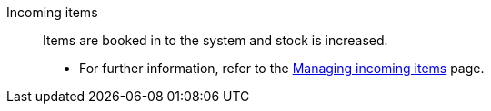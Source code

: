 [#incoming-items]
Incoming items:: Items are booked in to the system and stock is increased. +
* For further information, refer to the <<stock-management/stock-management/new-incoming-items#, Managing incoming items>> page.